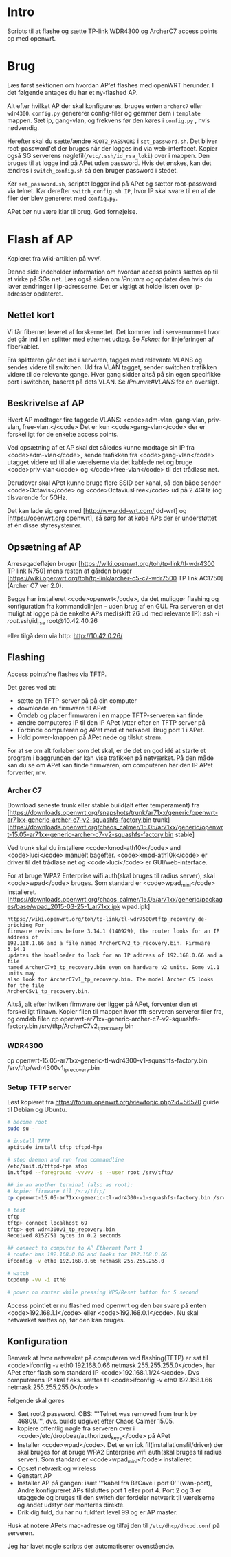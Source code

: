 * Intro
Scripts til at flashe og sætte TP-link WDR4300 og ArcherC7 access points op med
openwrt.

* Brug
Læs først sektionen om hvordan AP'et flashes med openWRT herunder. I det
følgende antages du har et ny-flashed AP.

Alt efter hvilket AP der skal konfigureres, bruges enten =archerc7= eller
=wdr4300=. =config.py= genererer config-filer og gemmer dem i =template=
mappen. Sæt ip, gang-vlan, og frekvens før den køres i =config.py= , hvis
nødvendig.

Herefter skal du sætte/ændre =ROOT2_PASSWORD= i =set_password.sh=. Det bliver
root-password'et der bruges når der logges ind via web-interfacet. Kopier også
SG serverens nøglefil(=/etc/.ssh/id_rsa_loki=) over i mappen. Den bruges til at
logge ind på APet uden password. Hvis det ønskes, kan det ændres i
=switch_config.sh= så den bruger password i stedet.

Kør =set_password.sh=, scriptet logger ind på APet og sætter root-password via
telnet.
Kør derefter =switch_config.sh IP=, hvor IP skal svare til en af de filer der
blev genereret med =config.py=.

APet bør nu være klar til brug.
God fornøjelse.

* Flash af AP
Kopieret fra wiki-artiklen på vvv/.

Denne side indeholder information om hvordan access points sættes op til at
virke på SGs net.  Læs også siden om [[IPnumre]] og opdater den hvis du laver
ændringer i ip-adresserne. Det er vigtigt at holde listen over ip-adresser
opdateret.
** Nettet kort

Vi får fibernet leveret af forskernettet. Det kommer ind i serverrummet hvor det
går ind i en splitter med ethernet udtag. Se [[Fsknet]] for linjeføringen af
fiberkablet.

Fra splitteren går det ind i serveren, tagges med relevante VLANS og sendes
videre til switchen. Ud fra VLAN tagget, sender switchen trafikken videre til de
relevante gange. Hver gang sidder altså på sin egen specifikke port i switchen,
baseret på dets VLAN. Se [[IPnumre#VLANS]] for en oversigt.

** Beskrivelse af AP

Hvert AP modtager fire taggede VLANS: <code>adm-vlan, gang-vlan, priv-vlan,
free-vlan.</<code> Det er kun <code>gang-vlan</code> der er forskelligt for de
enkelte access points.

Ved opsætning af et AP skal det således kunne modtage sin IP fra
<code>adm-vlan</code>, sende trafikken fra <code>gang-vlan</code> utagget videre
ud til alle værelserne via det kablede net og bruge <code>priv-vlan</code> og
</code>free-vlan</code> til det trådløse net.

Derudover skal APet kunne bruge flere SSID per kanal, så den både sender
<code>Octavis</code> og <code>OctaviusFree</code> ud på 2.4GHz (og tilsvarende
for 5GHz.

Det kan lade sig gøre med [http://www.dd-wrt.com/ dd-wrt] og
[https://openwrt.org openwrt], så sørg for at købe APs der er understøttet af én
disse styresystemer.

** Opsætning af AP

Arresøgadefløjen bruger [https://wiki.openwrt.org/toh/tp-link/tl-wdr4300 TP link N750]
mens resten af gården bruger
[https://wiki.openwrt.org/toh/tp-link/archer-c5-c7-wdr7500 TP link AC1750](Archer C7 ver 2.0).

Begge har installeret <code>openwrt</code>, da det muliggør flashing og
konfiguration fra kommandolinjen - uden brug af en GUI.
Fra serveren er det muligt at logge på de enkelte APs med(skift 26 ud med
relevante IP):
 ssh -i /root/.ssh/id_rsa root@10.42.40.26

eller tilgå dem via http:
 http://10.42.0.26/

** Flashing

Access points'ne flashes via TFTP.

Det gøres ved at:
- sætte en TFTP-server på på din computer
- downloade en firmware til APet
- Omdøb og placer firmwaren i en mappe TFTP-serveren kan finde
- ændre computeres IP til den IP APet lytter efter en TFTP server på
- Forbinde computeren og APet med et netkabel. Brug port 1 i APet.
- Hold power-knappen på APet nede og tilslut strøm.

For at se om alt forløber som det skal, er de det en god idé at starte et
program i baggrunden der kan vise trafikken på netværket. På den måde kan du se
om APet kan finde firmwaren, om computeren har den IP APet forventer, mv.

*** Archer C7

Download seneste trunk eller stable build(alt efter temperament) fra
[https://downloads.openwrt.org/snapshots/trunk/ar71xx/generic/openwrt-ar71xx-generic-archer-c7-v2-squashfs-factory.bin trunk]
[https://downloads.openwrt.org/chaos_calmer/15.05/ar71xx/generic/openwrt-15.05-ar71xx-generic-archer-c7-v2-squashfs-factory.bin stable]

Ved trunk skal du installere <code>kmod-ath10k</code> and <code>luci</code>
manuelt bagefter. <code>kmod-ath10k</code> er driver til det trådløse net og
<code>luci</code> er GUI/web-interface.

For at bruge WPA2 Enterprise wifi auth(skal bruges til radius server), skal
<code>wpad</code> bruges. Som standard er <code>wpad_mini</code> installeret.
[https://downloads.openwrt.org/chaos_calmer/15.05/ar71xx/generic/packages/base/wpad_2015-03-25-1_ar71xx.ipk wpad.ipk]

#+BEGIN_SRC quote
https://wiki.openwrt.org/toh/tp-link/tl-wdr7500#tftp_recovery_de-bricking For
firmware revisions before 3.14.1 (140929), the router looks for an IP address of
192.168.1.66 and a file named ArcherC7v2_tp_recovery.bin. Firmware 3.14.1
updates the bootloader to look for an IP address of 192.168.0.66 and a file
named ArcherC7v3_tp_recovery.bin even on hardware v2 units. Some v1.1 units may
also look for ArcherC7v1_tp_recovery.bin. The model Archer C5 looks for the file
ArcherC5v1_tp_recovery.bin.
#+END_SRC


Altså, alt efter hvilken firmware der ligger på APet, forventer den et
forskelligt filnavn.
Kopier filen til mappen hvor tfft-serveren serverer filer fra, og omdøb filen
 cp openwrt-ar71xx-generic-archer-c7-v2-squashfs-factory.bin /srv/tftp/ArcherC7v2_tp_recovery.bin


*** WDR4300

 cp openwrt-15.05-ar71xx-generic-tl-wdr4300-v1-squashfs-factory.bin /srv/tftp/wdr4300v1_tp_recovery.bin

*** Setup TFTP server

Løst kopieret fra https://forum.openwrt.org/viewtopic.php?id=56570
guide til Debian og Ubuntu.
#+BEGIN_SRC sh
# become root
sudo su -

# install TFTP
aptitude install tftp tftpd-hpa

# stop daemon and run from commandline
/etc/init.d/tftpd-hpa stop
in.tftpd --foreground -vvvvv -s --user root /srv/tftp/

## in an another terminal (also as root):
# kopier firmware til /srv/tftp/
cp openwrt-15.05-ar71xx-generic-tl-wdr4300-v1-squashfs-factory.bin /srv/tftp/wdr4300v1_tp_recovery.bin

# test
tftp
tftp> connect localhost 69
tftp> get wdr4300v1_tp_recovery.bin
Received 8152751 bytes in 0.2 seconds

## connect to computer to AP Ethernet Port 1
# router has 192.168.0.86 and looks for 192.168.0.66
ifconfig -v eth0 192.168.0.66 netmask 255.255.255.0

# watch
tcpdump -vv -i eth0

# power on router while pressing WPS/Reset button for 5 second

#+END_SRC


Access point'et er nu flashed med openwrt og den bør svare på enten
<code>192.168.1.1</code> eller <code>192.168.0.1</code>. Nu skal netværket
sættes op, før den kan bruges.

** Konfiguration

Bemærk at hvor netværket på computeren ved flashing(TFTP) er sat til
<code>ifconfig -v eth0 192.168.0.66 netmask 255.255.255.0</code>, har APet efter
flash som standard IP <code>192.168.1.1/24</code>. Dvs computerens IP skal
f.eks.  sættes til <code>ifconfig -v eth0 192.168.1.66 netmask
255.255.255.0</code>

Følgende skal gøres

- Sæt root2 password. OBS: '''Telnet was removed from trunk by 46809.''',
  dvs. builds udgivet efter Chaos Calmer 15.05.
- kopiere offentlig nøgle fra serveren over i
  <code>/etc/dropbear/authorized_keys</code> på APet
- Installer <code>wpad</code>. Det er en ipk fil(installationsfil/driver) der
  skal bruges for at bruge WPA2 Enterprise wifi auth(skal bruges til radius
  server). Som standard er <code>wpad_mini</code> installeret.
- Opsæt netværk og wireless
- Genstart AP
- Installer AP på gangen: isæt '''kabel fra BitCave i port 0'''(wan-port), Andre
  konfigureret APs tilsluttes port 1 eller port 4. Port 2 og 3 er utaggede og
  bruges til den switch der fordeler netværk til værelserne og andet udstyr der
  monteres direkte.
- Drik dig fuld, du har nu fuldført level 99 og er AP master.

Husk at notere APets mac-adresse og tilføj den til
=/etc/dhcp/dhcpd.conf= på serveren.

Jeg har lavet nogle scripts der automatiserer ovenstående.
